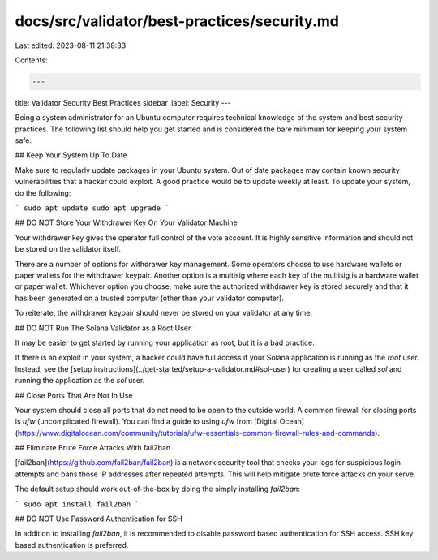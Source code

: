 docs/src/validator/best-practices/security.md
=============================================

Last edited: 2023-08-11 21:38:33

Contents:

.. code-block:: md

    ---
title: Validator Security Best Practices
sidebar_label: Security
---

Being a system administrator for an Ubuntu computer requires technical knowledge of the system and best security practices. The following list should help you get started and is considered the bare minimum for keeping your system safe.

## Keep Your System Up To Date

Make sure to regularly update packages in your Ubuntu system. Out of date packages may contain known security vulnerabilities that a hacker could exploit. A good practice would be to update weekly at least. To update your system, do the following:

```
sudo apt update
sudo apt upgrade
```

## DO NOT Store Your Withdrawer Key On Your Validator Machine

Your withdrawer key gives the operator full control of the vote account. It is highly sensitive information and should not be stored on the validator itself.

There are a number of options for withdrawer key management.  Some operators choose to use hardware wallets or paper wallets for the withdrawer keypair.  Another option is a multisig where each key of the multisig is a hardware wallet or paper wallet. Whichever option you choose, make sure the authorized withdrawer key is stored securely and that it has been generated on a trusted computer (other than your validator computer).

To reiterate, the withdrawer keypair should never be stored on your validator at any time.

## DO NOT Run The Solana Validator as a Root User

It may be easier to get started by running your application as root, but it is a bad practice.

If there is an exploit in your system, a hacker could have full access if your Solana application is running as the `root` user. Instead, see the [setup instructions](../get-started/setup-a-validator.md#sol-user) for creating a user called `sol` and running the application as the `sol` user.

## Close Ports That Are Not In Use

Your system should close all ports that do not need to be open to the outside world. A common firewall for closing ports is `ufw` (uncomplicated firewall). You can find a guide to using `ufw` from [Digital Ocean](https://www.digitalocean.com/community/tutorials/ufw-essentials-common-firewall-rules-and-commands).

## Eliminate Brute Force Attacks With fail2ban

[fail2ban](https://github.com/fail2ban/fail2ban) is a network security tool that checks your logs for suspicious login attempts and bans those IP addresses after repeated attempts. This will help mitigate brute force attacks on your serve.

The default setup should work out-of-the-box by doing the simply installing `fail2ban`:

```
sudo apt install fail2ban
```

## DO NOT Use Password Authentication for SSH

In addition to installing `fail2ban`, it is recommended to disable password based authentication for SSH access.  SSH key based authentication is preferred.


